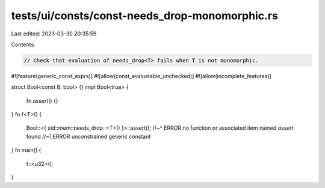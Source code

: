 tests/ui/consts/const-needs_drop-monomorphic.rs
===============================================

Last edited: 2023-03-30 20:35:59

Contents:

.. code-block:: rs

    // Check that evaluation of needs_drop<T> fails when T is not monomorphic.
#![feature(generic_const_exprs)]
#![allow(const_evaluatable_unchecked)]
#![allow(incomplete_features)]

struct Bool<const B: bool> {}
impl Bool<true> {
    fn assert() {}
}
fn f<T>() {
    Bool::<{ std::mem::needs_drop::<T>() }>::assert();
    //~^ ERROR no function or associated item named `assert` found
    //~| ERROR unconstrained generic constant
}
fn main() {
    f::<u32>();
}


